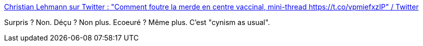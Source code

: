 :jbake-type: post
:jbake-status: published
:jbake-title: Christian Lehmann sur Twitter : "Comment foutre la merde en centre vaccinal, mini-thread https://t.co/vpmiefxzIP" / Twitter
:jbake-tags: france,politique,épidémie,_mois_mai,_année_2021
:jbake-date: 2021-05-04
:jbake-depth: ../
:jbake-uri: shaarli/1620155294000.adoc
:jbake-source: https://nicolas-delsaux.hd.free.fr/Shaarli?searchterm=https%3A%2F%2Ftwitter.com%2FLehmannDrC%2Fstatus%2F1388791317770219520&searchtags=france+politique+%C3%A9pid%C3%A9mie+_mois_mai+_ann%C3%A9e_2021
:jbake-style: shaarli

https://twitter.com/LehmannDrC/status/1388791317770219520[Christian Lehmann sur Twitter : "Comment foutre la merde en centre vaccinal, mini-thread https://t.co/vpmiefxzIP" / Twitter]

Surpris ? Non. Déçu ? Non plus. Ecoeuré ? Même plus. C'est "cynism as usual".
